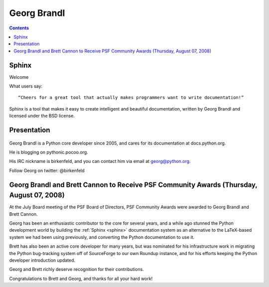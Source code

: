

.. index::
   pair: Georg ; Brandl

.. _georg_brandl_sphinx:

======================================
Georg Brandl
======================================


.. seealso::

   - http://www.pocoo.org/team/
   - https://twitter.com/birkenfeld
   - :ref:`georg_brandl_python`


.. contents::
   :depth: 3


Sphinx
======

.. seealso::

   - http://sphinx-doc.org/


Welcome

What users say::

    “Cheers for a great tool that actually makes programmers want to write documentation!”


Sphinx is a tool that makes it easy to create intelligent and beautiful documentation,
written by Georg Brandl and licensed under the BSD license.

Presentation
=============

.. figure:: georg-brandl.png
   :align: center


Georg Brandl is a Python core developer since 2005, and cares for its
documentation at docs.python.org.

He is blogging on pythonic.pocoo.org.

His IRC nickname is birkenfeld, and you can contact him via email at georg@python.org.

Follow Georg on twitter: @birkenfeld



Georg Brandl and Brett Cannon to Receive PSF Community Awards (Thursday, August 07, 2008)
=========================================================================================

.. seealso::

   - http://pyfound.blogspot.fr/2008/08/georg-brandl-and-brett-cannon-to.html



At the July Board meeting of the PSF Board of Directors, PSF Community Awards
were awarded to Georg Brandl and Brett Cannon.

Georg has been an enthusiastic contributor to the core for several years, and a
while ago stunned the Python development world by building the :ref:`Sphinx <sphinx>`
documentation system as an alternative to the LaTeX-based system we had been
using previously, and converting the Python documentation to use it.

Brett has also been an active core developer for many years, but was nominated
for his infrastructure work in migrating the Python bug-tracking system off of
SourceForge to our own Roundup instance, and for his efforts keeping the Python
developer introduction updated.

Georg and Brett richly deserve recognition for their contributions.

Congratulations to Brett and Georg, and thanks for all your hard work!
